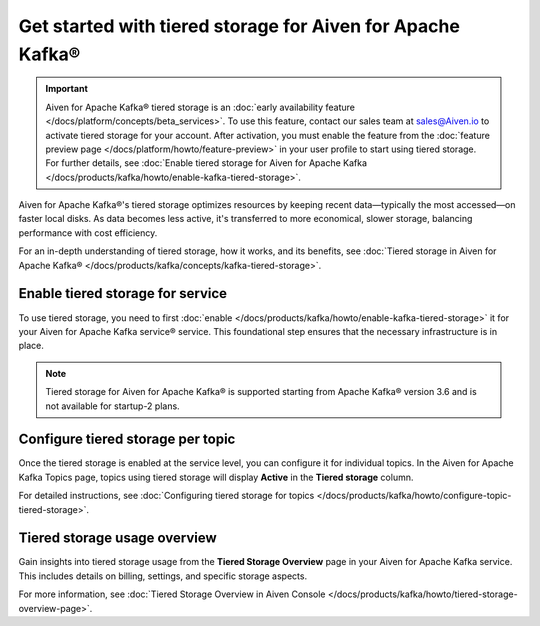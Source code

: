
Get started with tiered storage for Aiven for Apache Kafka® 
====================================================================

.. important:: 
    
    Aiven for Apache Kafka® tiered storage is an :doc:`early availability feature </docs/platform/concepts/beta_services>`. To use this feature, contact our sales team at `sales@Aiven.io <mailto:sales@Aiven.io>`_ to activate tiered storage for your account.
    After activation, you must enable the feature from the :doc:`feature preview page </docs/platform/howto/feature-preview>` in your user profile to start using tiered storage. For further details, see :doc:`Enable tiered storage for Aiven for Apache Kafka </docs/products/kafka/howto/enable-kafka-tiered-storage>`. 

Aiven for Apache Kafka®'s tiered storage optimizes resources by keeping recent data—typically the most accessed—on faster local disks. As data becomes less active, it's transferred to more economical, slower storage, balancing performance with cost efficiency.

For an in-depth understanding of tiered storage, how it works, and its benefits, see :doc:`Tiered storage in Aiven for Apache Kafka® </docs/products/kafka/concepts/kafka-tiered-storage>`.


Enable tiered storage for service
----------------------------------
To use tiered storage, you need to first :doc:`enable </docs/products/kafka/howto/enable-kafka-tiered-storage>` it for your Aiven for Apache Kafka service® service. This foundational step ensures that the necessary infrastructure is in place.

.. note:: 

    Tiered storage for Aiven for Apache Kafka® is supported starting from Apache Kafka® version 3.6 and is not available for startup-2 plans.


Configure tiered storage per topic
----------------------------------
Once the tiered storage is enabled at the service level, you can configure it for individual topics. In the Aiven for Apache Kafka Topics page, topics using tiered storage will display **Active** in the **Tiered storage** column.

For detailed instructions, see :doc:`Configuring tiered storage for topics </docs/products/kafka/howto/configure-topic-tiered-storage>`.


Tiered storage usage overview
------------------------------
Gain insights into tiered storage usage from the **Tiered Storage Overview** page in your Aiven for Apache Kafka service. This includes details on billing, settings, and specific storage aspects.

For more information, see :doc:`Tiered Storage Overview in Aiven Console </docs/products/kafka/howto/tiered-storage-overview-page>`.





